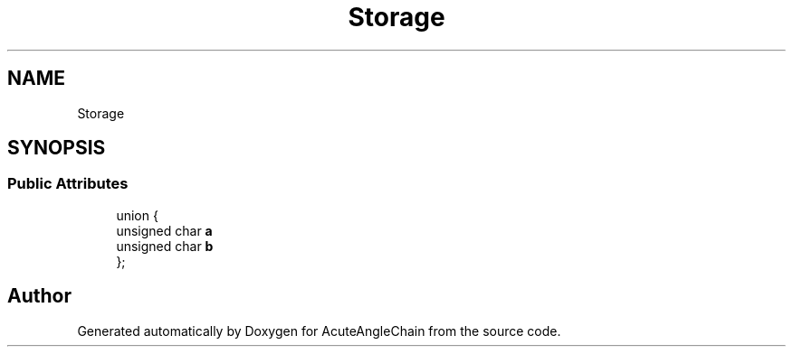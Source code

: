 .TH "Storage" 3 "Sun Jun 3 2018" "AcuteAngleChain" \" -*- nroff -*-
.ad l
.nh
.SH NAME
Storage
.SH SYNOPSIS
.br
.PP
.SS "Public Attributes"

.in +1c
.ti -1c
.RI "union {"
.br
.ti -1c
.RI "   unsigned char \fBa\fP"
.br
.ti -1c
.RI "   unsigned char \fBb\fP"
.br
.ti -1c
.RI "}; "
.br
.in -1c

.SH "Author"
.PP 
Generated automatically by Doxygen for AcuteAngleChain from the source code\&.
